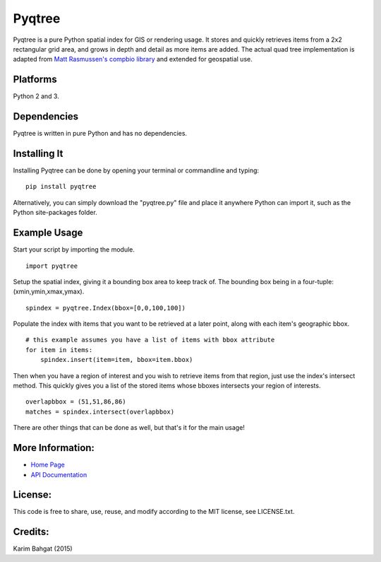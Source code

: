 Pyqtree
=======

Pyqtree is a pure Python spatial index for GIS or rendering usage. It
stores and quickly retrieves items from a 2x2 rectangular grid area, and
grows in depth and detail as more items are added. The actual quad tree
implementation is adapted from `Matt Rasmussen's compbio
library <https://github.com/mdrasmus/compbio/blob/master/rasmus/quadtree.py>`__
and extended for geospatial use.

Platforms
---------

Python 2 and 3.

Dependencies
------------

Pyqtree is written in pure Python and has no dependencies.

Installing It
-------------

Installing Pyqtree can be done by opening your terminal or commandline
and typing:

::

    pip install pyqtree

Alternatively, you can simply download the "pyqtree.py" file and place
it anywhere Python can import it, such as the Python site-packages
folder.

Example Usage
-------------

Start your script by importing the module.

::

    import pyqtree

Setup the spatial index, giving it a bounding box area to keep track of.
The bounding box being in a four-tuple: (xmin,ymin,xmax,ymax).

::

    spindex = pyqtree.Index(bbox=[0,0,100,100])

Populate the index with items that you want to be retrieved at a later
point, along with each item's geographic bbox.

::

    # this example assumes you have a list of items with bbox attribute
    for item in items:
        spindex.insert(item=item, bbox=item.bbox)

Then when you have a region of interest and you wish to retrieve items
from that region, just use the index's intersect method. This quickly
gives you a list of the stored items whose bboxes intersects your region
of interests.

::

    overlapbbox = (51,51,86,86)
    matches = spindex.intersect(overlapbbox)

There are other things that can be done as well, but that's it for the
main usage!

More Information:
-----------------

-  `Home Page <http://github.com/karimbahgat/Pyqtree>`__
-  `API Documentation <http://pythonhosted.org/Pyqtree>`__

License:
--------

This code is free to share, use, reuse, and modify according to the MIT
license, see LICENSE.txt.

Credits:
--------

Karim Bahgat (2015)
